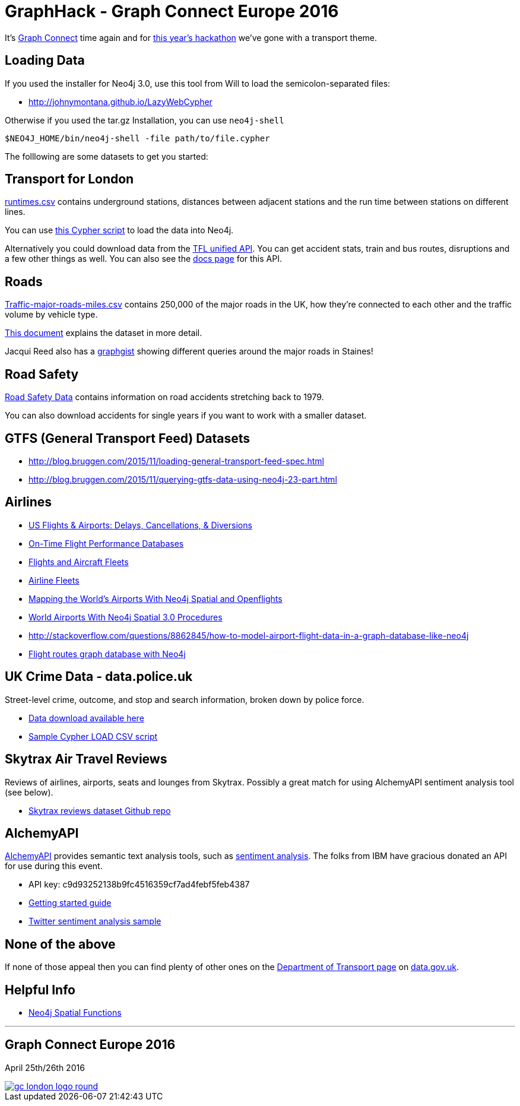 = GraphHack - Graph Connect Europe 2016

It's link:http://graphconnect.com/[Graph Connect] time again and for link:http://www.meetup.com/graphdb-london/events/227911674/[this year's hackathon] we've gone with a transport theme.

== Loading Data

If you used the installer for Neo4j 3.0, use this tool from Will to load the semicolon-separated files:

*  http://johnymontana.github.io/LazyWebCypher

Otherwise if you used the tar.gz Installation, you can use `neo4j-shell`

----
$NEO4J_HOME/bin/neo4j-shell -file path/to/file.cypher
----

The folllowing are some datasets to get you started:

== Transport for London

link:data/runtimes.csv[runtimes.csv] contains underground stations, distances between adjacent stations and the run time between stations on different lines.

You can use link:data/load_csv.cql[this Cypher script] to load the data into Neo4j.

Alternatively you could download data from the link:https://api.tfl.gov.uk/[TFL unified API]. You can get accident stats, train and bus routes, disruptions and a few other things as well. You can also see the link:https://api-portal.tfl.gov.uk/docs[docs page] for this API.

== Roads

link:http://data.dft.gov.uk/gb-traffic-matrix/Traffic-major-roads-miles.csv[Traffic-major-roads-miles.csv] contains 250,000 of the major roads in the UK, how they're connected to each other and the traffic volume by vehicle type.

link:http://data.dft.gov.uk/gb-traffic-matrix/all-traffic-data-metadata.pdf[This document] explains the dataset in more detail.

Jacqui Reed also has a link:http://neo4j.com/graphgist/be209beb-6884-4d8b-850b-7c17ffab8f3c[graphgist] showing different queries around the major roads in Staines!

== Road Safety

link:https://data.gov.uk/dataset/road-accidents-safety-data[Road Safety Data] contains information on road accidents stretching back to 1979.

You can also download accidents for single years if you want to work with a smaller dataset.

== GTFS (General Transport Feed) Datasets

* http://blog.bruggen.com/2015/11/loading-general-transport-feed-spec.html
* http://blog.bruggen.com/2015/11/querying-gtfs-data-using-neo4j-23-part.html

== Airlines

* http://gist.neo4j.org/?6619085[US Flights & Airports: Delays, Cancellations, & Diversions] 
* http://www.michaelwsherman.com/projects/flightdata/index.html[On-Time Flight Performance Databases]
* https://gist.github.com/nicolewhite/cc178bf2a761d7ac3a20[Flights and Aircraft Fleets]
* https://github.com/nicolewhite/neo4j-fleets[Airline Fleets]
* http://www.lyonwj.com/mapping-the-worlds-airports-with-neo4j-spatial-and-openflights-part-1[Mapping the World's Airports With Neo4j Spatial and Openflights]
* https://gist.github.com/johnymontana/45009185d59c24e08cb4f3f8053546e5[World Airports With Neo4j Spatial 3.0 Procedures]
* http://stackoverflow.com/questions/8862845/how-to-model-airport-flight-data-in-a-graph-database-like-neo4j
* http://codiply.com/blog/flight-routes-graph-database-with-neo4j[Flight routes graph database with Neo4j]


== UK Crime Data - data.police.uk

Street-level crime, outcome, and stop and search information, broken down by police force.

* https://data.police.uk/data/[Data download available here]
* https://gist.github.com/johnymontana/b661f86825310424e34f[Sample Cypher LOAD CSV script]


== Skytrax Air Travel Reviews

Reviews of airlines, airports, seats and lounges from Skytrax. Possibly a great match for using AlchemyAPI sentiment analysis tool (see below).

* https://github.com/quankiquanki/skytrax-reviews-dataset[Skytrax reviews dataset Github repo]


== AlchemyAPI

http://www.alchemyapi.com/[AlchemyAPI] provides semantic text analysis tools, such as http://www.alchemyapi.com/api/sentiment/textc.html[sentiment analysis]. The folks from IBM have gracious donated an API for use during this event.

* API key: c9d93252138b9fc4516359cf7ad4febf5feb4387
* http://www.alchemyapi.com/developers/getting-started-guide[Getting started guide]
* http://www.alchemyapi.com/developers/getting-started-guide/twitter-sentiment-analysis[Twitter sentiment analysis sample]


== None of the above

If none of those appeal then you can find plenty of other ones on the link:https://data.gov.uk/publisher/department-for-transport[Department of Transport page] on link:https://data.gov.uk[data.gov.uk].

== Helpful Info

* http://gist.asciidoctor.org/?dropbox-14493611%2Fcypher_spatial.adoc#_spatial_procedures[Neo4j Spatial Functions]

---

== Graph Connect Europe 2016

April 25th/26th 2016


image::http://graphconnect.com/assets/images/gc-london-logo-round.png[link="http://graphconnect.com/"]
